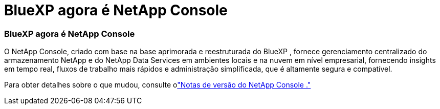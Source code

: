 = BlueXP agora é NetApp Console
:allow-uri-read: 




=== BlueXP agora é NetApp Console

O NetApp Console, criado com base na base aprimorada e reestruturada do BlueXP , fornece gerenciamento centralizado do armazenamento NetApp e do NetApp Data Services em ambientes locais e na nuvem em nível empresarial, fornecendo insights em tempo real, fluxos de trabalho mais rápidos e administração simplificada, que é altamente segura e compatível.

Para obter detalhes sobre o que mudou, consulte olink:https://docs.netapp.com/us-en/console-relnotes/index.html["Notas de versão do NetApp Console ."^]
